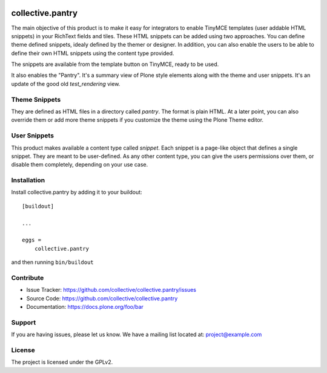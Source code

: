 .. This README is meant for consumption by humans and pypi. Pypi can render rst files so please do not use Sphinx features.
   If you want to learn more about writing documentation, please check out: http://docs.plone.org/about/documentation_styleguide.html
   This text does not appear on pypi or github. It is a comment.

.. image:: https://travis-ci.org/collective/collective.pantry.svg?branch=master
    :target: https://travis-ci.org/collective/collective.pantry

=================
collective.pantry
=================

The main objective of this product is to make it easy for integrators to enable
TinyMCE templates (user addable HTML snippets) in your RichText fields and
tiles. These HTML snippets can be added using two approaches. You can define
theme defined snippets, idealy defined by the themer or designer. In addition,
you can also enable the users to be able to define their own HTML snippets
using the content type provided.

The snippets are available from the template button on TinyMCE, ready to be
used.

It also enables the "Pantry". It's a summary view of Plone style elements along
with the theme and user snippets. It's an update of the good old
`test_rendering` view.

Theme Snippets
--------------

They are defined as HTML files in a directory called `pantry`. The format is
plain HTML. At a later point, you can also override them or add more theme
snippets if you customize the theme using the Plone Theme editor.

User Snippets
-------------

This product makes available a content type called `snippet`. Each snippet is a
page-like object that defines a single snippet. They are meant to be
user-defined. As any other content type, you can give the users permissions
over them, or disable them completely, depending on your use case.

Installation
------------

Install collective.pantry by adding it to your buildout::

    [buildout]

    ...

    eggs =
        collective.pantry


and then running ``bin/buildout``


Contribute
----------

- Issue Tracker: https://github.com/collective/collective.pantry/issues
- Source Code: https://github.com/collective/collective.pantry
- Documentation: https://docs.plone.org/foo/bar


Support
-------

If you are having issues, please let us know.
We have a mailing list located at: project@example.com


License
-------

The project is licensed under the GPLv2.
